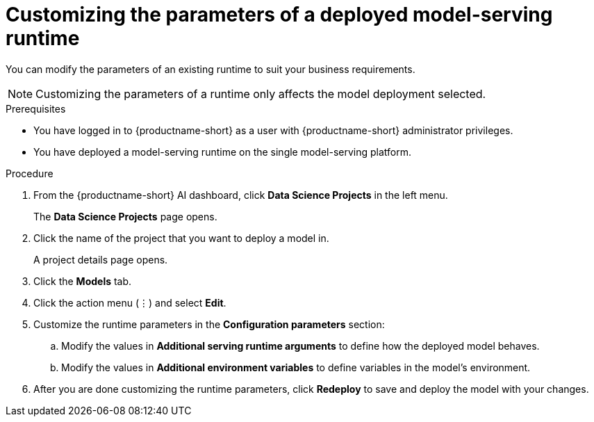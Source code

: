 :_module-type: PROCEDURE

[id="customizing-parameters-serving-runtime{context}"]
= Customizing the parameters of a deployed model-serving runtime

[role='_abstract']
You can modify the parameters of an existing runtime to suit your business requirements.

NOTE: Customizing the parameters of a runtime only affects the model deployment selected.

.Prerequisites
* You have logged in to {productname-short} as a user with {productname-short} administrator privileges.
* You have deployed a model-serving runtime on the single model-serving platform.

.Procedure
. From the {productname-short} AI dashboard, click *Data Science Projects* in the left menu.
+
The *Data Science Projects* page opens.
. Click the name of the project that you want to deploy a model in.
+
A project details page opens.
. Click the *Models* tab.
. Click the action menu (⋮) and select *Edit*.
. Customize the runtime parameters in the *Configuration parameters* section:
.. Modify the values in *Additional serving runtime arguments* to define how the deployed model behaves.
.. Modify the values in *Additional environment variables* to define variables in the model’s environment.
. After you are done customizing the runtime parameters, click *Redeploy* to save and deploy the model with your changes.

// .Verification
// <How do they verify that the parameters were customized successfully? Where would they see errors if it failed?>

// .Additional resources
// <Link to reference with info on parameters that can be customized>

